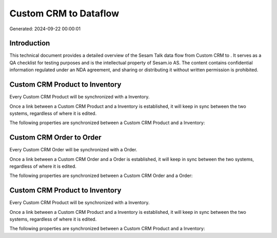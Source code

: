 =======================
Custom CRM to  Dataflow
=======================

Generated: 2024-09-22 00:00:01

Introduction
------------

This technical document provides a detailed overview of the Sesam Talk data flow from Custom CRM to . It serves as a QA checklist for testing purposes and is the intellectual property of Sesam.io AS. The content contains confidential information regulated under an NDA agreement, and sharing or distributing it without written permission is prohibited.

Custom CRM Product to  Inventory
--------------------------------
Every Custom CRM Product will be synchronized with a  Inventory.

Once a link between a Custom CRM Product and a  Inventory is established, it will keep in sync between the two systems, regardless of where it is edited.

The following properties are synchronized between a Custom CRM Product and a  Inventory:

.. list-table::
   :header-rows: 1

   * - Custom CRM Product Property
     -  Inventory Property
     -  Data Type


Custom CRM Order to  Order
--------------------------
Every Custom CRM Order will be synchronized with a  Order.

Once a link between a Custom CRM Order and a  Order is established, it will keep in sync between the two systems, regardless of where it is edited.

The following properties are synchronized between a Custom CRM Order and a  Order:

.. list-table::
   :header-rows: 1

   * - Custom CRM Order Property
     -  Order Property
     -  Data Type


Custom CRM Product to  Inventory
--------------------------------
Every Custom CRM Product will be synchronized with a  Inventory.

Once a link between a Custom CRM Product and a  Inventory is established, it will keep in sync between the two systems, regardless of where it is edited.

The following properties are synchronized between a Custom CRM Product and a  Inventory:

.. list-table::
   :header-rows: 1

   * - Custom CRM Product Property
     -  Inventory Property
     -  Data Type

